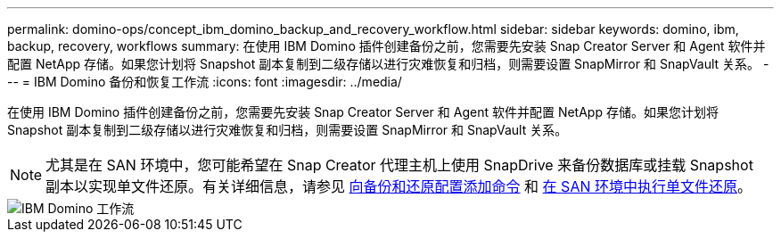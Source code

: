 ---
permalink: domino-ops/concept_ibm_domino_backup_and_recovery_workflow.html 
sidebar: sidebar 
keywords: domino, ibm, backup, recovery, workflows 
summary: 在使用 IBM Domino 插件创建备份之前，您需要先安装 Snap Creator Server 和 Agent 软件并配置 NetApp 存储。如果您计划将 Snapshot 副本复制到二级存储以进行灾难恢复和归档，则需要设置 SnapMirror 和 SnapVault 关系。 
---
= IBM Domino 备份和恢复工作流
:icons: font
:imagesdir: ../media/


[role="lead"]
在使用 IBM Domino 插件创建备份之前，您需要先安装 Snap Creator Server 和 Agent 软件并配置 NetApp 存储。如果您计划将 Snapshot 副本复制到二级存储以进行灾难恢复和归档，则需要设置 SnapMirror 和 SnapVault 关系。


NOTE: 尤其是在 SAN 环境中，您可能希望在 Snap Creator 代理主机上使用 SnapDrive 来备份数据库或挂载 Snapshot 副本以实现单文件还原。有关详细信息，请参见 xref:concept_adding_commands_to_the_backup_and_restore_configuration.adoc[向备份和还原配置添加命令] 和 xref:concept_single_file_restore_in_fc_iscsi_environments.adoc[在 SAN 环境中执行单文件还原]。

image::../media/ibm_domino_workflow.gif[IBM Domino 工作流]
